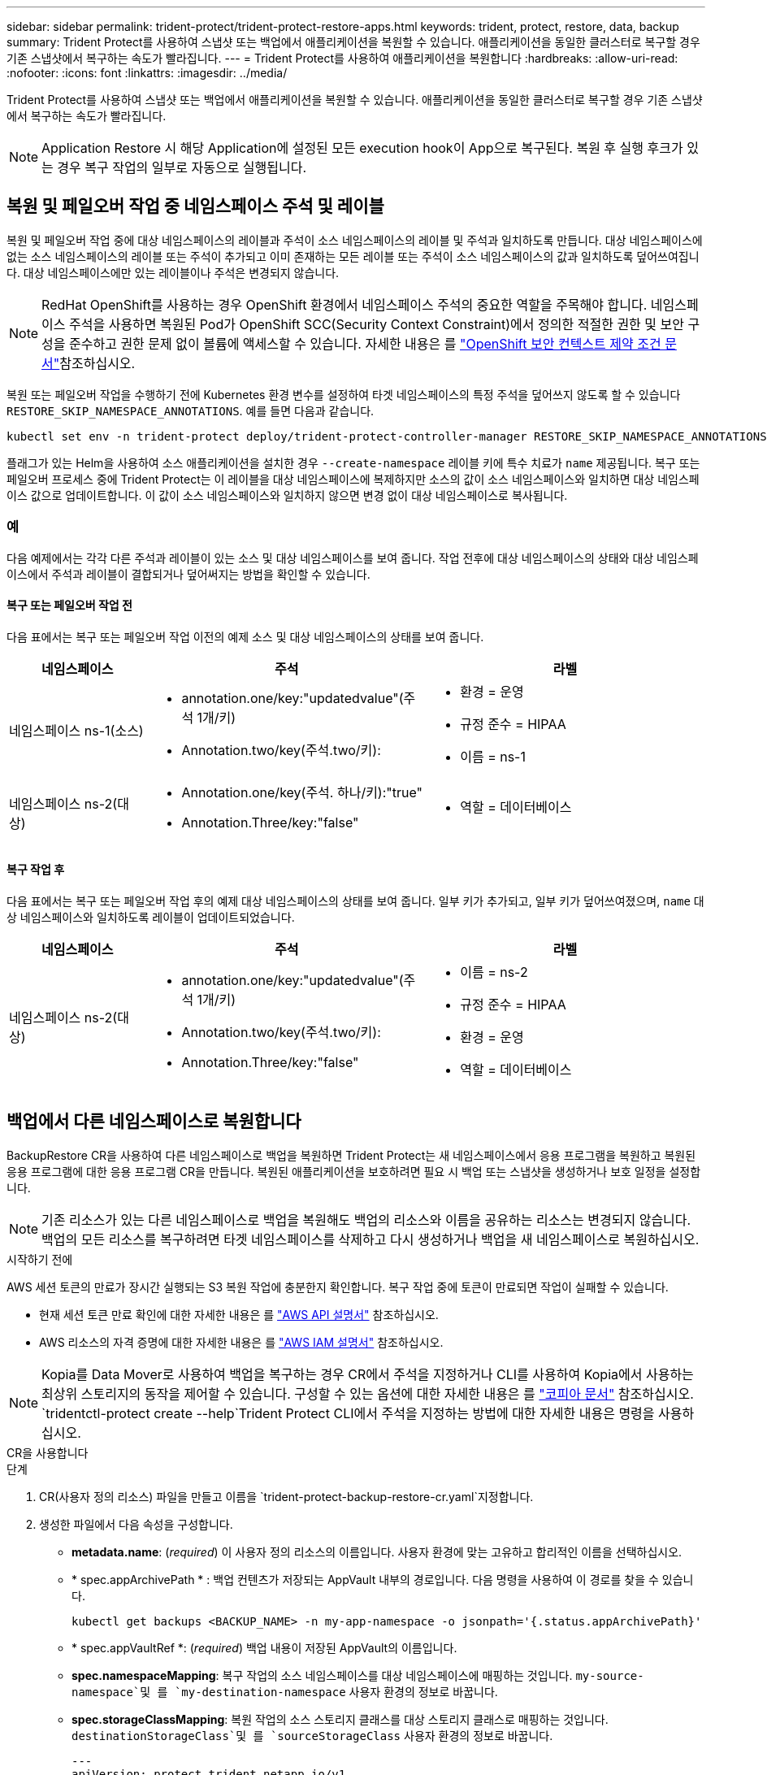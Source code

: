 ---
sidebar: sidebar 
permalink: trident-protect/trident-protect-restore-apps.html 
keywords: trident, protect, restore, data, backup 
summary: Trident Protect를 사용하여 스냅샷 또는 백업에서 애플리케이션을 복원할 수 있습니다. 애플리케이션을 동일한 클러스터로 복구할 경우 기존 스냅샷에서 복구하는 속도가 빨라집니다. 
---
= Trident Protect를 사용하여 애플리케이션을 복원합니다
:hardbreaks:
:allow-uri-read: 
:nofooter: 
:icons: font
:linkattrs: 
:imagesdir: ../media/


[role="lead"]
Trident Protect를 사용하여 스냅샷 또는 백업에서 애플리케이션을 복원할 수 있습니다. 애플리케이션을 동일한 클러스터로 복구할 경우 기존 스냅샷에서 복구하는 속도가 빨라집니다.


NOTE: Application Restore 시 해당 Application에 설정된 모든 execution hook이 App으로 복구된다. 복원 후 실행 후크가 있는 경우 복구 작업의 일부로 자동으로 실행됩니다.



== 복원 및 페일오버 작업 중 네임스페이스 주석 및 레이블

복원 및 페일오버 작업 중에 대상 네임스페이스의 레이블과 주석이 소스 네임스페이스의 레이블 및 주석과 일치하도록 만듭니다. 대상 네임스페이스에 없는 소스 네임스페이스의 레이블 또는 주석이 추가되고 이미 존재하는 모든 레이블 또는 주석이 소스 네임스페이스의 값과 일치하도록 덮어쓰여집니다. 대상 네임스페이스에만 있는 레이블이나 주석은 변경되지 않습니다.


NOTE: RedHat OpenShift를 사용하는 경우 OpenShift 환경에서 네임스페이스 주석의 중요한 역할을 주목해야 합니다. 네임스페이스 주석을 사용하면 복원된 Pod가 OpenShift SCC(Security Context Constraint)에서 정의한 적절한 권한 및 보안 구성을 준수하고 권한 문제 없이 볼륨에 액세스할 수 있습니다. 자세한 내용은 를 https://docs.redhat.com/en/documentation/openshift_container_platform/4.18/html/authentication_and_authorization/managing-pod-security-policies["OpenShift 보안 컨텍스트 제약 조건 문서"^]참조하십시오.

복원 또는 페일오버 작업을 수행하기 전에 Kubernetes 환경 변수를 설정하여 타겟 네임스페이스의 특정 주석을 덮어쓰지 않도록 할 수 있습니다 `RESTORE_SKIP_NAMESPACE_ANNOTATIONS`. 예를 들면 다음과 같습니다.

[source, console]
----
kubectl set env -n trident-protect deploy/trident-protect-controller-manager RESTORE_SKIP_NAMESPACE_ANNOTATIONS=<annotation_key_to_skip_1>,<annotation_key_to_skip_2>
----
플래그가 있는 Helm을 사용하여 소스 애플리케이션을 설치한 경우 `--create-namespace` 레이블 키에 특수 치료가 `name` 제공됩니다. 복구 또는 페일오버 프로세스 중에 Trident Protect는 이 레이블을 대상 네임스페이스에 복제하지만 소스의 값이 소스 네임스페이스와 일치하면 대상 네임스페이스 값으로 업데이트합니다. 이 값이 소스 네임스페이스와 일치하지 않으면 변경 없이 대상 네임스페이스로 복사됩니다.



=== 예

다음 예제에서는 각각 다른 주석과 레이블이 있는 소스 및 대상 네임스페이스를 보여 줍니다. 작업 전후에 대상 네임스페이스의 상태와 대상 네임스페이스에서 주석과 레이블이 결합되거나 덮어써지는 방법을 확인할 수 있습니다.



==== 복구 또는 페일오버 작업 전

다음 표에서는 복구 또는 페일오버 작업 이전의 예제 소스 및 대상 네임스페이스의 상태를 보여 줍니다.

[cols="1,2a,2a"]
|===
| 네임스페이스 | 주석 | 라벨 


| 네임스페이스 ns-1(소스)  a| 
* annotation.one/key:"updatedvalue"(주석 1개/키)
* Annotation.two/key(주석.two/키):

 a| 
* 환경 = 운영
* 규정 준수 = HIPAA
* 이름 = ns-1




| 네임스페이스 ns-2(대상)  a| 
* Annotation.one/key(주석. 하나/키):"true"
* Annotation.Three/key:"false"

 a| 
* 역할 = 데이터베이스


|===


==== 복구 작업 후

다음 표에서는 복구 또는 페일오버 작업 후의 예제 대상 네임스페이스의 상태를 보여 줍니다. 일부 키가 추가되고, 일부 키가 덮어쓰여졌으며, `name` 대상 네임스페이스와 일치하도록 레이블이 업데이트되었습니다.

[cols="1,2a,2a"]
|===
| 네임스페이스 | 주석 | 라벨 


| 네임스페이스 ns-2(대상)  a| 
* annotation.one/key:"updatedvalue"(주석 1개/키)
* Annotation.two/key(주석.two/키):
* Annotation.Three/key:"false"

 a| 
* 이름 = ns-2
* 규정 준수 = HIPAA
* 환경 = 운영
* 역할 = 데이터베이스


|===


== 백업에서 다른 네임스페이스로 복원합니다

BackupRestore CR을 사용하여 다른 네임스페이스로 백업을 복원하면 Trident Protect는 새 네임스페이스에서 응용 프로그램을 복원하고 복원된 응용 프로그램에 대한 응용 프로그램 CR을 만듭니다. 복원된 애플리케이션을 보호하려면 필요 시 백업 또는 스냅샷을 생성하거나 보호 일정을 설정합니다.


NOTE: 기존 리소스가 있는 다른 네임스페이스로 백업을 복원해도 백업의 리소스와 이름을 공유하는 리소스는 변경되지 않습니다. 백업의 모든 리소스를 복구하려면 타겟 네임스페이스를 삭제하고 다시 생성하거나 백업을 새 네임스페이스로 복원하십시오.

.시작하기 전에
AWS 세션 토큰의 만료가 장시간 실행되는 S3 복원 작업에 충분한지 확인합니다. 복구 작업 중에 토큰이 만료되면 작업이 실패할 수 있습니다.

* 현재 세션 토큰 만료 확인에 대한 자세한 내용은 를 https://docs.aws.amazon.com/STS/latest/APIReference/API_GetSessionToken.html["AWS API 설명서"^] 참조하십시오.
* AWS 리소스의 자격 증명에 대한 자세한 내용은 를 https://docs.aws.amazon.com/IAM/latest/UserGuide/id_credentials_temp_use-resources.html["AWS IAM 설명서"^] 참조하십시오.



NOTE: Kopia를 Data Mover로 사용하여 백업을 복구하는 경우 CR에서 주석을 지정하거나 CLI를 사용하여 Kopia에서 사용하는 최상위 스토리지의 동작을 제어할 수 있습니다. 구성할 수 있는 옵션에 대한 자세한 내용은 를 https://kopia.io/docs/getting-started/["코피아 문서"^] 참조하십시오.  `tridentctl-protect create --help`Trident Protect CLI에서 주석을 지정하는 방법에 대한 자세한 내용은 명령을 사용하십시오.

[role="tabbed-block"]
====
.CR을 사용합니다
--
.단계
. CR(사용자 정의 리소스) 파일을 만들고 이름을 `trident-protect-backup-restore-cr.yaml`지정합니다.
. 생성한 파일에서 다음 속성을 구성합니다.
+
** *metadata.name*: (_required_) 이 사용자 정의 리소스의 이름입니다. 사용자 환경에 맞는 고유하고 합리적인 이름을 선택하십시오.
** * spec.appArchivePath * : 백업 컨텐츠가 저장되는 AppVault 내부의 경로입니다. 다음 명령을 사용하여 이 경로를 찾을 수 있습니다.
+
[source, console]
----
kubectl get backups <BACKUP_NAME> -n my-app-namespace -o jsonpath='{.status.appArchivePath}'
----
** * spec.appVaultRef *: (_required_) 백업 내용이 저장된 AppVault의 이름입니다.
** *spec.namespaceMapping*: 복구 작업의 소스 네임스페이스를 대상 네임스페이스에 매핑하는 것입니다.  `my-source-namespace`및 를 `my-destination-namespace` 사용자 환경의 정보로 바꿉니다.
** *spec.storageClassMapping*: 복원 작업의 소스 스토리지 클래스를 대상 스토리지 클래스로 매핑하는 것입니다.  `destinationStorageClass`및 를 `sourceStorageClass` 사용자 환경의 정보로 바꿉니다.
+
[source, yaml]
----
---
apiVersion: protect.trident.netapp.io/v1
kind: BackupRestore
metadata:
  name: my-cr-name
  namespace: my-destination-namespace
  annotations: # Optional annotations for Kopia data mover
    protect.trident.netapp.io/kopia-content-cache-size-limit-mb: 1000
spec:
  appArchivePath: my-backup-path
  appVaultRef: appvault-name
  namespaceMapping: [{"source": "my-source-namespace", "destination": "my-destination-namespace"}]
  storageClassMapping:
    destination: "${destinationStorageClass}"
    source: "${sourceStorageClass}"
----


. (_선택 사항_) 복원할 응용 프로그램의 특정 리소스만 선택해야 하는 경우 특정 레이블로 표시된 리소스를 포함하거나 제외하는 필터링을 추가합니다.
+

NOTE: Trident Protect는 선택한 리소스와의 관계에 따라 일부 리소스를 자동으로 선택합니다. 예를 들어, 영구 볼륨 클레임 리소스를 선택했고 이 리소스에 연결된 Pod가 있는 경우 Trident Protect는 연결된 Pod도 복원합니다.

+
** *resourceFilter.resourceSelectionCriteria*:(필터링에 필요) `Include` resourceMatchers에 정의된 리소스를 포함하거나 제외하려면 또는 을 `Exclude` 사용합니다. 다음 resourceMatchers 매개 변수를 추가하여 포함하거나 제외할 리소스를 정의합니다.
+
*** *resourceFilter.resourceMatchers*: resourceMatcher 개체의 배열입니다. 이 배열에서 여러 요소를 정의하는 경우 해당 요소는 OR 연산으로 일치하고 각 요소(그룹, 종류, 버전) 내의 필드는 AND 연산으로 일치합니다.
+
**** *resourceMatchers[].group*:(_Optional_) 필터링할 리소스의 그룹입니다.
**** * resourceMatchers [].kind *: (_Optional_) 필터링할 리소스의 종류입니다.
**** *resourceMatchers [ ].version*: (_Optional_) 필터링할 리소스의 버전입니다.
**** *resourceMatchers[].names*:(_Optional_) 필터링할 리소스의 Kubernetes metadata.name 필드에 있는 이름입니다.
**** *resourceMatchers [].namespaces *: (_Optional_) 필터링할 리소스의 Kubernetes metadata.name 필드에 있는 네임스페이스입니다.
**** *resourceMatchers [ ].labelSelectors*: (_Optional_) 에 정의된 대로 리소스의 Kubernetes metadata.name 필드에 있는 레이블 선택기 문자열입니다. https://kubernetes.io/docs/concepts/overview/working-with-objects/labels/#label-selectors["Kubernetes 문서"^] 예를 들면 다음과 `"trident.netapp.io/os=linux"`같습니다.
+
예를 들면 다음과 같습니다.

+
[source, yaml]
----
spec:
  resourceFilter:
    resourceSelectionCriteria: "Include"
    resourceMatchers:
      - group: my-resource-group-1
        kind: my-resource-kind-1
        version: my-resource-version-1
        names: ["my-resource-names"]
        namespaces: ["my-resource-namespaces"]
        labelSelectors: ["trident.netapp.io/os=linux"]
      - group: my-resource-group-2
        kind: my-resource-kind-2
        version: my-resource-version-2
        names: ["my-resource-names"]
        namespaces: ["my-resource-namespaces"]
        labelSelectors: ["trident.netapp.io/os=linux"]
----






. 파일을 올바른 값으로 채운 후 `trident-protect-backup-restore-cr.yaml` CR:
+
[source, console]
----
kubectl apply -f trident-protect-backup-restore-cr.yaml
----


--
.CLI를 사용합니다
--
.단계
. 대괄호 안의 값을 환경의 정보로 대체하여 백업을 다른 네임스페이스로 복원합니다. 이 `namespace-mapping` 인수는 콜론으로 구분된 네임스페이스를 사용하여 소스 네임스페이스를 올바른 대상 네임스페이스에 형식 `source1:dest1,source2:dest2`으로 매핑합니다. 예를 들면 다음과 같습니다.
+
[source, console]
----
tridentctl-protect create backuprestore <my_restore_name> \
--backup <backup_namespace>/<backup_to_restore> \
--namespace-mapping <source_to_destination_namespace_mapping> \
-n <application_namespace>
----


--
====


== 백업에서 원래 네임스페이스로 복구합니다

언제든지 원래 네임스페이스로 백업을 복원할 수 있습니다.

.시작하기 전에
AWS 세션 토큰의 만료가 장시간 실행되는 S3 복원 작업에 충분한지 확인합니다. 복구 작업 중에 토큰이 만료되면 작업이 실패할 수 있습니다.

* 현재 세션 토큰 만료 확인에 대한 자세한 내용은 를 https://docs.aws.amazon.com/STS/latest/APIReference/API_GetSessionToken.html["AWS API 설명서"^] 참조하십시오.
* AWS 리소스의 자격 증명에 대한 자세한 내용은 를 https://docs.aws.amazon.com/IAM/latest/UserGuide/id_credentials_temp_use-resources.html["AWS IAM 설명서"^] 참조하십시오.



NOTE: Kopia를 Data Mover로 사용하여 백업을 복구하는 경우 CR에서 주석을 지정하거나 CLI를 사용하여 Kopia에서 사용하는 최상위 스토리지의 동작을 제어할 수 있습니다. 구성할 수 있는 옵션에 대한 자세한 내용은 를 https://kopia.io/docs/getting-started/["코피아 문서"^] 참조하십시오.  `tridentctl-protect create --help`Trident Protect CLI에서 주석을 지정하는 방법에 대한 자세한 내용은 명령을 사용하십시오.

[role="tabbed-block"]
====
.CR을 사용합니다
--
.단계
. CR(사용자 정의 리소스) 파일을 만들고 이름을 `trident-protect-backup-ipr-cr.yaml`지정합니다.
. 생성한 파일에서 다음 속성을 구성합니다.
+
** *metadata.name*: (_required_) 이 사용자 정의 리소스의 이름입니다. 사용자 환경에 맞는 고유하고 합리적인 이름을 선택하십시오.
** * spec.appArchivePath * : 백업 컨텐츠가 저장되는 AppVault 내부의 경로입니다. 다음 명령을 사용하여 이 경로를 찾을 수 있습니다.
+
[source, console]
----
kubectl get backups <BACKUP_NAME> -n my-app-namespace -o jsonpath='{.status.appArchivePath}'
----
** * spec.appVaultRef *: (_required_) 백업 내용이 저장된 AppVault의 이름입니다.
+
예를 들면 다음과 같습니다.

+
[source, yaml]
----
---
apiVersion: protect.trident.netapp.io/v1
kind: BackupInplaceRestore
metadata:
  name: my-cr-name
  namespace: my-app-namespace
  annotations: # Optional annotations for Kopia data mover
    protect.trident.netapp.io/kopia-content-cache-size-limit-mb: 1000
spec:
  appArchivePath: my-backup-path
  appVaultRef: appvault-name
----


. (_선택 사항_) 복원할 응용 프로그램의 특정 리소스만 선택해야 하는 경우 특정 레이블로 표시된 리소스를 포함하거나 제외하는 필터링을 추가합니다.
+

NOTE: Trident Protect는 선택한 리소스와의 관계에 따라 일부 리소스를 자동으로 선택합니다. 예를 들어, 영구 볼륨 클레임 리소스를 선택했고 이 리소스에 연결된 Pod가 있는 경우 Trident Protect는 연결된 Pod도 복원합니다.

+
** *resourceFilter.resourceSelectionCriteria*:(필터링에 필요) `Include` resourceMatchers에 정의된 리소스를 포함하거나 제외하려면 또는 을 `Exclude` 사용합니다. 다음 resourceMatchers 매개 변수를 추가하여 포함하거나 제외할 리소스를 정의합니다.
+
*** *resourceFilter.resourceMatchers*: resourceMatcher 개체의 배열입니다. 이 배열에서 여러 요소를 정의하는 경우 해당 요소는 OR 연산으로 일치하고 각 요소(그룹, 종류, 버전) 내의 필드는 AND 연산으로 일치합니다.
+
**** *resourceMatchers[].group*:(_Optional_) 필터링할 리소스의 그룹입니다.
**** * resourceMatchers [].kind *: (_Optional_) 필터링할 리소스의 종류입니다.
**** *resourceMatchers [ ].version*: (_Optional_) 필터링할 리소스의 버전입니다.
**** *resourceMatchers[].names*:(_Optional_) 필터링할 리소스의 Kubernetes metadata.name 필드에 있는 이름입니다.
**** *resourceMatchers [].namespaces *: (_Optional_) 필터링할 리소스의 Kubernetes metadata.name 필드에 있는 네임스페이스입니다.
**** *resourceMatchers [ ].labelSelectors*: (_Optional_) 에 정의된 대로 리소스의 Kubernetes metadata.name 필드에 있는 레이블 선택기 문자열입니다. https://kubernetes.io/docs/concepts/overview/working-with-objects/labels/#label-selectors["Kubernetes 문서"^] 예를 들면 다음과 `"trident.netapp.io/os=linux"`같습니다.
+
예를 들면 다음과 같습니다.

+
[source, yaml]
----
spec:
  resourceFilter:
    resourceSelectionCriteria: "Include"
    resourceMatchers:
      - group: my-resource-group-1
        kind: my-resource-kind-1
        version: my-resource-version-1
        names: ["my-resource-names"]
        namespaces: ["my-resource-namespaces"]
        labelSelectors: ["trident.netapp.io/os=linux"]
      - group: my-resource-group-2
        kind: my-resource-kind-2
        version: my-resource-version-2
        names: ["my-resource-names"]
        namespaces: ["my-resource-namespaces"]
        labelSelectors: ["trident.netapp.io/os=linux"]
----






. 파일을 올바른 값으로 채운 후 `trident-protect-backup-ipr-cr.yaml` CR:
+
[source, console]
----
kubectl apply -f trident-protect-backup-ipr-cr.yaml
----


--
.CLI를 사용합니다
--
.단계
. 대괄호 안의 값을 환경의 정보로 대체하여 백업을 원래 네임스페이스로 복원합니다.  `backup`인수에 네임스페이스 및 백업 이름이 형식으로 `<namespace>/<name>` 사용됩니다. 예를 들면 다음과 같습니다.
+
[source, console]
----
tridentctl-protect create backupinplacerestore <my_restore_name> \
--backup <namespace/backup_to_restore> \
-n <application_namespace>
----


--
====


== 백업에서 다른 클러스터로 복원합니다

원래 클러스터에 문제가 있는 경우 백업을 다른 클러스터로 복구할 수 있습니다.


NOTE: Kopia를 Data Mover로 사용하여 백업을 복구하는 경우 CR에서 주석을 지정하거나 CLI를 사용하여 Kopia에서 사용하는 최상위 스토리지의 동작을 제어할 수 있습니다. 구성할 수 있는 옵션에 대한 자세한 내용은 를 https://kopia.io/docs/getting-started/["코피아 문서"^] 참조하십시오.  `tridentctl-protect create --help`Trident Protect CLI에서 주석을 지정하는 방법에 대한 자세한 내용은 명령을 사용하십시오.

.시작하기 전에
다음 필수 구성 요소가 충족되는지 확인합니다.

* 대상 클러스터에 Trident Protect가 설치되어 있습니다.
* 대상 클러스터에는 백업이 저장되는 소스 클러스터와 동일한 AppVault의 버킷 경로에 대한 액세스 권한이 있습니다.
* AWS 세션 토큰 만료가 장기 실행 중인 복구 작업에 충분한지 확인합니다. 복구 작업 중에 토큰이 만료되면 작업이 실패할 수 있습니다.
+
** 현재 세션 토큰 만료 확인에 대한 자세한 내용은 를 https://docs.aws.amazon.com/STS/latest/APIReference/API_GetSessionToken.html["AWS API 설명서"^] 참조하십시오.
** AWS 리소스의 자격 증명에 대한 자세한 내용은 를 https://docs.aws.amazon.com/IAM/latest/UserGuide/id_credentials_temp_use-resources.html["AWS 설명서"^] 참조하십시오.




.단계
. Trident Protect CLI 플러그인을 사용하여 대상 클러스터에서 AppVault CR의 가용성을 확인합니다.
+
[source, console]
----
tridentctl-protect get appvault --context <destination_cluster_name>
----
+

NOTE: 응용 프로그램 복구용 네임스페이스가 대상 클러스터에 있는지 확인합니다.

. 대상 클러스터에서 사용 가능한 AppVault의 백업 컨텐츠를 봅니다.
+
[source, console]
----
tridentctl-protect get appvaultcontent <appvault_name> \
--show-resources backup \
--show-paths \
--context <destination_cluster_name>
----
+
이 명령을 실행하면 원래 클러스터, 해당 응용 프로그램 이름, 타임스탬프 및 아카이브 경로를 비롯하여 AppVault에 사용 가능한 백업이 표시됩니다.

+
* 출력 예: *

+
[listing]
----
+-------------+-----------+--------+-----------------+--------------------------+-------------+
|   CLUSTER   |    APP    |  TYPE  |      NAME       |        TIMESTAMP         |    PATH     |
+-------------+-----------+--------+-----------------+--------------------------+-------------+
| production1 | wordpress | backup | wordpress-bkup-1| 2024-10-30 08:37:40 (UTC)| backuppath1 |
| production1 | wordpress | backup | wordpress-bkup-2| 2024-10-30 08:37:40 (UTC)| backuppath2 |
+-------------+-----------+--------+-----------------+--------------------------+-------------+
----
. AppVault 이름 및 보관 경로를 사용하여 응용 프로그램을 대상 클러스터로 복원합니다.


[role="tabbed-block"]
====
.CR을 사용합니다
--
. CR(사용자 정의 리소스) 파일을 만들고 이름을 `trident-protect-backup-restore-cr.yaml`지정합니다.
. 생성한 파일에서 다음 속성을 구성합니다.
+
** *metadata.name*: (_required_) 이 사용자 정의 리소스의 이름입니다. 사용자 환경에 맞는 고유하고 합리적인 이름을 선택하십시오.
** * spec.appVaultRef *: (_required_) 백업 내용이 저장된 AppVault의 이름입니다.
** * spec.appArchivePath * : 백업 컨텐츠가 저장되는 AppVault 내부의 경로입니다. 다음 명령을 사용하여 이 경로를 찾을 수 있습니다.
+
[source, console]
----
kubectl get backups <BACKUP_NAME> -n my-app-namespace -o jsonpath='{.status.appArchivePath}'
----
+

NOTE: BackupRestore CR을 사용할 수 없는 경우 2단계에서 언급한 명령을 사용하여 백업 내용을 볼 수 있습니다.

** *spec.namespaceMapping*: 복구 작업의 소스 네임스페이스를 대상 네임스페이스에 매핑하는 것입니다.  `my-source-namespace`및 를 `my-destination-namespace` 사용자 환경의 정보로 바꿉니다.
+
예를 들면 다음과 같습니다.

+
[source, yaml]
----
apiVersion: protect.trident.netapp.io/v1
kind: BackupRestore
metadata:
  name: my-cr-name
  namespace: my-destination-namespace
  annotations: # Optional annotations for Kopia data mover
    protect.trident.netapp.io/kopia-content-cache-size-limit-mb: 1000
spec:
  appVaultRef: appvault-name
  appArchivePath: my-backup-path
  namespaceMapping: [{"source": "my-source-namespace", "destination": "my-destination-namespace"}]
----


. 파일을 올바른 값으로 채운 후 `trident-protect-backup-restore-cr.yaml` CR:
+
[source, console]
----
kubectl apply -f trident-protect-backup-restore-cr.yaml
----


--
.CLI를 사용합니다
--
. 다음 명령을 사용하여 응용 프로그램을 복원하고 대괄호 안의 값을 사용자 환경의 정보로 바꿉니다. 네임스페이스 매핑 인수는 콜론으로 구분된 네임스페이스를 사용하여 소스 네임스페이스를 Source1:dest1, source2:dest2 형식으로 올바른 대상 네임스페이스에 매핑합니다. 예를 들면 다음과 같습니다.
+
[source, console]
----
tridentctl-protect create backuprestore <restore_name> \
--namespace-mapping <source_to_destination_namespace_mapping> \
--appvault <appvault_name> \
--path <backup_path> \
--context <destination_cluster_name> \
-n <application_namespace>
----


--
====


== 스냅샷에서 다른 네임스페이스로 복구합니다

사용자 지정 리소스(CR) 파일을 사용하여 스냅샷에서 데이터를 다른 네임스페이스 또는 원래 소스 네임스페이스로 복원할 수 있습니다. SnapshotRestore CR을 사용하여 스냅샷을 다른 네임스페이스로 복구할 경우 Trident Protect는 새 네임스페이스에서 애플리케이션을 복원하고 복원된 애플리케이션에 대한 애플리케이션 CR을 생성합니다. 복원된 애플리케이션을 보호하려면 필요 시 백업 또는 스냅샷을 생성하거나 보호 일정을 설정합니다.

.시작하기 전에
AWS 세션 토큰의 만료가 장시간 실행되는 S3 복원 작업에 충분한지 확인합니다. 복구 작업 중에 토큰이 만료되면 작업이 실패할 수 있습니다.

* 현재 세션 토큰 만료 확인에 대한 자세한 내용은 를 https://docs.aws.amazon.com/STS/latest/APIReference/API_GetSessionToken.html["AWS API 설명서"^] 참조하십시오.
* AWS 리소스의 자격 증명에 대한 자세한 내용은 를 https://docs.aws.amazon.com/IAM/latest/UserGuide/id_credentials_temp_use-resources.html["AWS IAM 설명서"^] 참조하십시오.


[role="tabbed-block"]
====
.CR을 사용합니다
--
.단계
. CR(사용자 정의 리소스) 파일을 만들고 이름을 `trident-protect-snapshot-restore-cr.yaml`지정합니다.
. 생성한 파일에서 다음 속성을 구성합니다.
+
** *metadata.name*: (_required_) 이 사용자 정의 리소스의 이름입니다. 사용자 환경에 맞는 고유하고 합리적인 이름을 선택하십시오.
** * spec.appVaultRef *: (_required_) 스냅샷 내용이 저장된 AppVault의 이름입니다.
** * spec.appArchivePath *: 스냅샷 내용이 저장되는 AppVault 내부 경로입니다. 다음 명령을 사용하여 이 경로를 찾을 수 있습니다.
+
[source, console]
----
kubectl get snapshots <SNAPHOT_NAME> -n my-app-namespace -o jsonpath='{.status.appArchivePath}'
----
** *spec.namespaceMapping*: 복구 작업의 소스 네임스페이스를 대상 네임스페이스에 매핑하는 것입니다.  `my-source-namespace`및 를 `my-destination-namespace` 사용자 환경의 정보로 바꿉니다.
** *spec.storageClassMapping*: 복원 작업의 소스 스토리지 클래스를 대상 스토리지 클래스로 매핑하는 것입니다.  `destinationStorageClass`및 를 `sourceStorageClass` 사용자 환경의 정보로 바꿉니다.
+
[source, yaml]
----
---
apiVersion: protect.trident.netapp.io/v1
kind: SnapshotRestore
metadata:
  name: my-cr-name
  namespace: my-app-namespace
spec:
  appVaultRef: appvault-name
  appArchivePath: my-snapshot-path
  namespaceMapping: [{"source": "my-source-namespace", "destination": "my-destination-namespace"}]
  storageClassMapping:
    destination: "${destinationStorageClass}"
    source: "${sourceStorageClass}"
----


. (_선택 사항_) 복원할 응용 프로그램의 특정 리소스만 선택해야 하는 경우 특정 레이블로 표시된 리소스를 포함하거나 제외하는 필터링을 추가합니다.
+

NOTE: Trident Protect는 선택한 리소스와의 관계에 따라 일부 리소스를 자동으로 선택합니다. 예를 들어, 영구 볼륨 클레임 리소스를 선택했고 이 리소스에 연결된 Pod가 있는 경우 Trident Protect는 연결된 Pod도 복원합니다.

+
** *resourceFilter.resourceSelectionCriteria*:(필터링에 필요) `Include` resourceMatchers에 정의된 리소스를 포함하거나 제외하려면 또는 을 `Exclude` 사용합니다. 다음 resourceMatchers 매개 변수를 추가하여 포함하거나 제외할 리소스를 정의합니다.
+
*** *resourceFilter.resourceMatchers*: resourceMatcher 개체의 배열입니다. 이 배열에서 여러 요소를 정의하는 경우 해당 요소는 OR 연산으로 일치하고 각 요소(그룹, 종류, 버전) 내의 필드는 AND 연산으로 일치합니다.
+
**** *resourceMatchers[].group*:(_Optional_) 필터링할 리소스의 그룹입니다.
**** * resourceMatchers [].kind *: (_Optional_) 필터링할 리소스의 종류입니다.
**** *resourceMatchers [ ].version*: (_Optional_) 필터링할 리소스의 버전입니다.
**** *resourceMatchers[].names*:(_Optional_) 필터링할 리소스의 Kubernetes metadata.name 필드에 있는 이름입니다.
**** *resourceMatchers [].namespaces *: (_Optional_) 필터링할 리소스의 Kubernetes metadata.name 필드에 있는 네임스페이스입니다.
**** *resourceMatchers [ ].labelSelectors*: (_Optional_) 에 정의된 대로 리소스의 Kubernetes metadata.name 필드에 있는 레이블 선택기 문자열입니다. https://kubernetes.io/docs/concepts/overview/working-with-objects/labels/#label-selectors["Kubernetes 문서"^] 예를 들면 다음과 `"trident.netapp.io/os=linux"`같습니다.
+
예를 들면 다음과 같습니다.

+
[source, yaml]
----
spec:
  resourceFilter:
    resourceSelectionCriteria: "Include"
    resourceMatchers:
      - group: my-resource-group-1
        kind: my-resource-kind-1
        version: my-resource-version-1
        names: ["my-resource-names"]
        namespaces: ["my-resource-namespaces"]
        labelSelectors: ["trident.netapp.io/os=linux"]
      - group: my-resource-group-2
        kind: my-resource-kind-2
        version: my-resource-version-2
        names: ["my-resource-names"]
        namespaces: ["my-resource-namespaces"]
        labelSelectors: ["trident.netapp.io/os=linux"]
----






. 파일을 올바른 값으로 채운 후 `trident-protect-snapshot-restore-cr.yaml` CR:
+
[source, console]
----
kubectl apply -f trident-protect-snapshot-restore-cr.yaml
----


--
.CLI를 사용합니다
--
.단계
. 대괄호 안의 값을 사용자 환경의 정보로 대체하여 스냅샷을 다른 네임스페이스로 복원합니다.
+
**  `snapshot`인수에 네임스페이스 및 스냅숏 이름이 형식으로 `<namespace>/<name>` 사용됩니다.
** 이 `namespace-mapping` 인수는 콜론으로 구분된 네임스페이스를 사용하여 소스 네임스페이스를 올바른 대상 네임스페이스에 형식 `source1:dest1,source2:dest2`으로 매핑합니다.
+
예를 들면 다음과 같습니다.

+
[source, console]
----
tridentctl-protect create snapshotrestore <my_restore_name> \
--snapshot <namespace/snapshot_to_restore> \
--namespace-mapping <source_to_destination_namespace_mapping> \
-n <application_namespace>
----




--
====


== 스냅샷에서 원래 네임스페이스로 복구합니다

언제든지 스냅샷을 원래 네임스페이스로 복구할 수 있습니다.

.시작하기 전에
AWS 세션 토큰의 만료가 장시간 실행되는 S3 복원 작업에 충분한지 확인합니다. 복구 작업 중에 토큰이 만료되면 작업이 실패할 수 있습니다.

* 현재 세션 토큰 만료 확인에 대한 자세한 내용은 를 https://docs.aws.amazon.com/STS/latest/APIReference/API_GetSessionToken.html["AWS API 설명서"^] 참조하십시오.
* AWS 리소스의 자격 증명에 대한 자세한 내용은 를 https://docs.aws.amazon.com/IAM/latest/UserGuide/id_credentials_temp_use-resources.html["AWS IAM 설명서"^] 참조하십시오.


[role="tabbed-block"]
====
.CR을 사용합니다
--
.단계
. CR(사용자 정의 리소스) 파일을 만들고 이름을 `trident-protect-snapshot-ipr-cr.yaml`지정합니다.
. 생성한 파일에서 다음 속성을 구성합니다.
+
** *metadata.name*: (_required_) 이 사용자 정의 리소스의 이름입니다. 사용자 환경에 맞는 고유하고 합리적인 이름을 선택하십시오.
** * spec.appVaultRef *: (_required_) 스냅샷 내용이 저장된 AppVault의 이름입니다.
** * spec.appArchivePath *: 스냅샷 내용이 저장되는 AppVault 내부 경로입니다. 다음 명령을 사용하여 이 경로를 찾을 수 있습니다.
+
[source, console]
----
kubectl get snapshots <SNAPSHOT_NAME> -n my-app-namespace -o jsonpath='{.status.appArchivePath}'
----
+
[source, yaml]
----
---
apiVersion: protect.trident.netapp.io/v1
kind: SnapshotInplaceRestore
metadata:
  name: my-cr-name
  namespace: my-app-namespace
spec:
  appVaultRef: appvault-name
    appArchivePath: my-snapshot-path
----


. (_선택 사항_) 복원할 응용 프로그램의 특정 리소스만 선택해야 하는 경우 특정 레이블로 표시된 리소스를 포함하거나 제외하는 필터링을 추가합니다.
+

NOTE: Trident Protect는 선택한 리소스와의 관계에 따라 일부 리소스를 자동으로 선택합니다. 예를 들어, 영구 볼륨 클레임 리소스를 선택했고 이 리소스에 연결된 Pod가 있는 경우 Trident Protect는 연결된 Pod도 복원합니다.

+
** *resourceFilter.resourceSelectionCriteria*:(필터링에 필요) `Include` resourceMatchers에 정의된 리소스를 포함하거나 제외하려면 또는 을 `Exclude` 사용합니다. 다음 resourceMatchers 매개 변수를 추가하여 포함하거나 제외할 리소스를 정의합니다.
+
*** *resourceFilter.resourceMatchers*: resourceMatcher 개체의 배열입니다. 이 배열에서 여러 요소를 정의하는 경우 해당 요소는 OR 연산으로 일치하고 각 요소(그룹, 종류, 버전) 내의 필드는 AND 연산으로 일치합니다.
+
**** *resourceMatchers[].group*:(_Optional_) 필터링할 리소스의 그룹입니다.
**** * resourceMatchers [].kind *: (_Optional_) 필터링할 리소스의 종류입니다.
**** *resourceMatchers [ ].version*: (_Optional_) 필터링할 리소스의 버전입니다.
**** *resourceMatchers[].names*:(_Optional_) 필터링할 리소스의 Kubernetes metadata.name 필드에 있는 이름입니다.
**** *resourceMatchers [].namespaces *: (_Optional_) 필터링할 리소스의 Kubernetes metadata.name 필드에 있는 네임스페이스입니다.
**** *resourceMatchers [ ].labelSelectors*: (_Optional_) 에 정의된 대로 리소스의 Kubernetes metadata.name 필드에 있는 레이블 선택기 문자열입니다. https://kubernetes.io/docs/concepts/overview/working-with-objects/labels/#label-selectors["Kubernetes 문서"^] 예를 들면 다음과 `"trident.netapp.io/os=linux"`같습니다.
+
예를 들면 다음과 같습니다.

+
[source, yaml]
----
spec:
  resourceFilter:
    resourceSelectionCriteria: "Include"
    resourceMatchers:
      - group: my-resource-group-1
        kind: my-resource-kind-1
        version: my-resource-version-1
        names: ["my-resource-names"]
        namespaces: ["my-resource-namespaces"]
        labelSelectors: ["trident.netapp.io/os=linux"]
      - group: my-resource-group-2
        kind: my-resource-kind-2
        version: my-resource-version-2
        names: ["my-resource-names"]
        namespaces: ["my-resource-namespaces"]
        labelSelectors: ["trident.netapp.io/os=linux"]
----






. 파일을 올바른 값으로 채운 후 `trident-protect-snapshot-ipr-cr.yaml` CR:
+
[source, console]
----
kubectl apply -f trident-protect-snapshot-ipr-cr.yaml
----


--
.CLI를 사용합니다
--
.단계
. 대괄호 안의 값을 사용자 환경의 정보로 대체하여 스냅샷을 원래 네임스페이스로 복원합니다. 예를 들면 다음과 같습니다.
+
[source, console]
----
tridentctl-protect create snapshotinplacerestore <my_restore_name> \
--snapshot <snapshot_to_restore> \
-n <application_namespace>
----


--
====


== 복구 작업의 상태를 확인합니다

명령줄을 사용하여 진행 중이거나, 완료되었거나, 실패한 복구 작업의 상태를 확인할 수 있습니다.

.단계
. 다음 명령을 사용하여 복원 작업의 상태를 검색하여 대괄호의 값을 사용자 환경의 정보로 바꿉니다.
+
[source, console]
----
kubectl get backuprestore -n <namespace_name> <my_restore_cr_name> -o jsonpath='{.status}'
----

